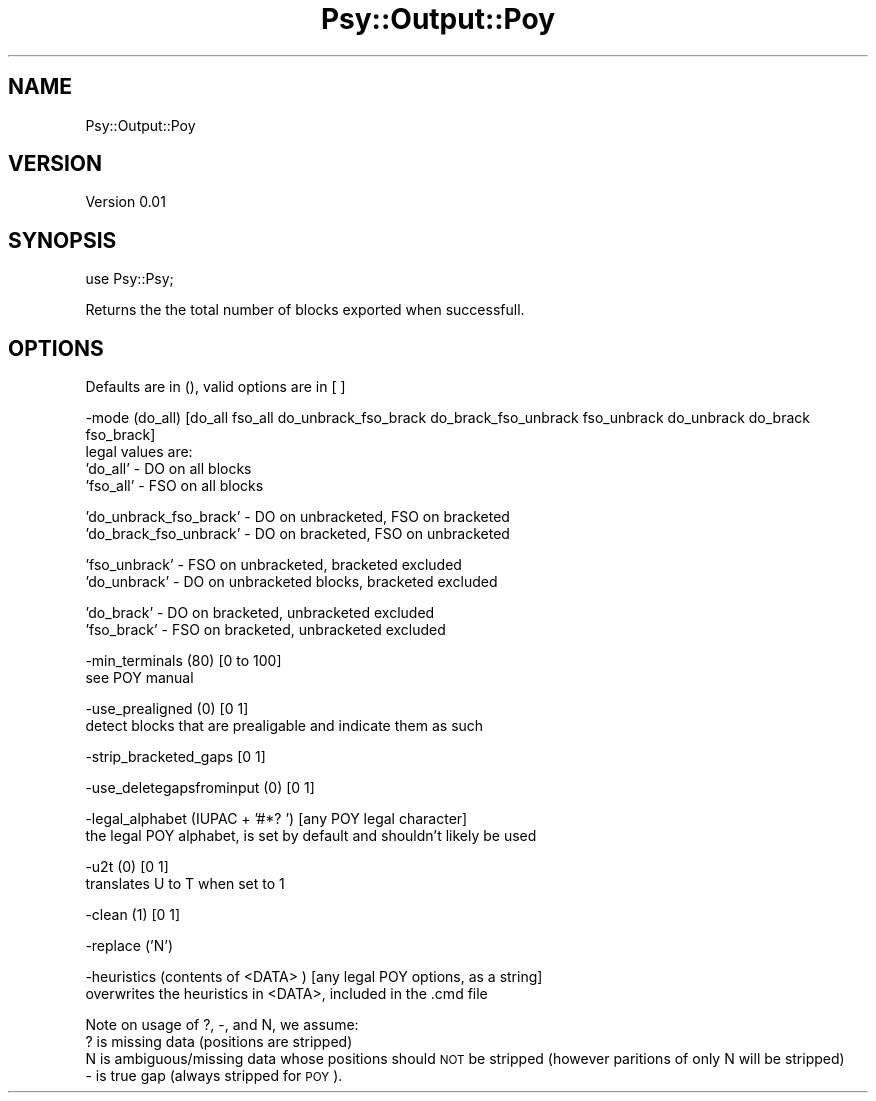 .\" Automatically generated by Pod::Man v1.37, Pod::Parser v1.3
.\"
.\" Standard preamble:
.\" ========================================================================
.de Sh \" Subsection heading
.br
.if t .Sp
.ne 5
.PP
\fB\\$1\fR
.PP
..
.de Sp \" Vertical space (when we can't use .PP)
.if t .sp .5v
.if n .sp
..
.de Vb \" Begin verbatim text
.ft CW
.nf
.ne \\$1
..
.de Ve \" End verbatim text
.ft R
.fi
..
.\" Set up some character translations and predefined strings.  \*(-- will
.\" give an unbreakable dash, \*(PI will give pi, \*(L" will give a left
.\" double quote, and \*(R" will give a right double quote.  | will give a
.\" real vertical bar.  \*(C+ will give a nicer C++.  Capital omega is used to
.\" do unbreakable dashes and therefore won't be available.  \*(C` and \*(C'
.\" expand to `' in nroff, nothing in troff, for use with C<>.
.tr \(*W-|\(bv\*(Tr
.ds C+ C\v'-.1v'\h'-1p'\s-2+\h'-1p'+\s0\v'.1v'\h'-1p'
.ie n \{\
.    ds -- \(*W-
.    ds PI pi
.    if (\n(.H=4u)&(1m=24u) .ds -- \(*W\h'-12u'\(*W\h'-12u'-\" diablo 10 pitch
.    if (\n(.H=4u)&(1m=20u) .ds -- \(*W\h'-12u'\(*W\h'-8u'-\"  diablo 12 pitch
.    ds L" ""
.    ds R" ""
.    ds C` ""
.    ds C' ""
'br\}
.el\{\
.    ds -- \|\(em\|
.    ds PI \(*p
.    ds L" ``
.    ds R" ''
'br\}
.\"
.\" If the F register is turned on, we'll generate index entries on stderr for
.\" titles (.TH), headers (.SH), subsections (.Sh), items (.Ip), and index
.\" entries marked with X<> in POD.  Of course, you'll have to process the
.\" output yourself in some meaningful fashion.
.if \nF \{\
.    de IX
.    tm Index:\\$1\t\\n%\t"\\$2"
..
.    nr % 0
.    rr F
.\}
.\"
.\" For nroff, turn off justification.  Always turn off hyphenation; it makes
.\" way too many mistakes in technical documents.
.hy 0
.if n .na
.\"
.\" Accent mark definitions (@(#)ms.acc 1.5 88/02/08 SMI; from UCB 4.2).
.\" Fear.  Run.  Save yourself.  No user-serviceable parts.
.    \" fudge factors for nroff and troff
.if n \{\
.    ds #H 0
.    ds #V .8m
.    ds #F .3m
.    ds #[ \f1
.    ds #] \fP
.\}
.if t \{\
.    ds #H ((1u-(\\\\n(.fu%2u))*.13m)
.    ds #V .6m
.    ds #F 0
.    ds #[ \&
.    ds #] \&
.\}
.    \" simple accents for nroff and troff
.if n \{\
.    ds ' \&
.    ds ` \&
.    ds ^ \&
.    ds , \&
.    ds ~ ~
.    ds /
.\}
.if t \{\
.    ds ' \\k:\h'-(\\n(.wu*8/10-\*(#H)'\'\h"|\\n:u"
.    ds ` \\k:\h'-(\\n(.wu*8/10-\*(#H)'\`\h'|\\n:u'
.    ds ^ \\k:\h'-(\\n(.wu*10/11-\*(#H)'^\h'|\\n:u'
.    ds , \\k:\h'-(\\n(.wu*8/10)',\h'|\\n:u'
.    ds ~ \\k:\h'-(\\n(.wu-\*(#H-.1m)'~\h'|\\n:u'
.    ds / \\k:\h'-(\\n(.wu*8/10-\*(#H)'\z\(sl\h'|\\n:u'
.\}
.    \" troff and (daisy-wheel) nroff accents
.ds : \\k:\h'-(\\n(.wu*8/10-\*(#H+.1m+\*(#F)'\v'-\*(#V'\z.\h'.2m+\*(#F'.\h'|\\n:u'\v'\*(#V'
.ds 8 \h'\*(#H'\(*b\h'-\*(#H'
.ds o \\k:\h'-(\\n(.wu+\w'\(de'u-\*(#H)/2u'\v'-.3n'\*(#[\z\(de\v'.3n'\h'|\\n:u'\*(#]
.ds d- \h'\*(#H'\(pd\h'-\w'~'u'\v'-.25m'\f2\(hy\fP\v'.25m'\h'-\*(#H'
.ds D- D\\k:\h'-\w'D'u'\v'-.11m'\z\(hy\v'.11m'\h'|\\n:u'
.ds th \*(#[\v'.3m'\s+1I\s-1\v'-.3m'\h'-(\w'I'u*2/3)'\s-1o\s+1\*(#]
.ds Th \*(#[\s+2I\s-2\h'-\w'I'u*3/5'\v'-.3m'o\v'.3m'\*(#]
.ds ae a\h'-(\w'a'u*4/10)'e
.ds Ae A\h'-(\w'A'u*4/10)'E
.    \" corrections for vroff
.if v .ds ~ \\k:\h'-(\\n(.wu*9/10-\*(#H)'\s-2\u~\d\s+2\h'|\\n:u'
.if v .ds ^ \\k:\h'-(\\n(.wu*10/11-\*(#H)'\v'-.4m'^\v'.4m'\h'|\\n:u'
.    \" for low resolution devices (crt and lpr)
.if \n(.H>23 .if \n(.V>19 \
\{\
.    ds : e
.    ds 8 ss
.    ds o a
.    ds d- d\h'-1'\(ga
.    ds D- D\h'-1'\(hy
.    ds th \o'bp'
.    ds Th \o'LP'
.    ds ae ae
.    ds Ae AE
.\}
.rm #[ #] #H #V #F C
.\" ========================================================================
.\"
.IX Title "Psy::Output::Poy 3"
.TH Psy::Output::Poy 3 "2009-05-25" "perl v5.8.7" "User Contributed Perl Documentation"
.SH "NAME"
Psy::Output::Poy
.SH "VERSION"
.IX Header "VERSION"
Version 0.01
.SH "SYNOPSIS"
.IX Header "SYNOPSIS"
use Psy::Psy;
.PP
Returns the the total number of blocks exported when successfull.
.SH "OPTIONS"
.IX Header "OPTIONS"
Defaults are in (), valid options are in [ ]
.PP
.Vb 4
\&        -mode (do_all) [do_all fso_all do_unbrack_fso_brack do_brack_fso_unbrack fso_unbrack do_unbrack do_brack fso_brack]
\&                legal values are:
\&                'do_all'        -       DO on all blocks
\&                'fso_all'       -       FSO on all blocks
.Ve
.PP
.Vb 2
\&                'do_unbrack_fso_brack'  - DO on unbracketed, FSO on bracketed
\&                'do_brack_fso_unbrack'  - DO on bracketed, FSO on unbracketed
.Ve
.PP
.Vb 2
\&                'fso_unbrack'   -       FSO on unbracketed, bracketed excluded
\&                'do_unbrack'    -       DO on unbracketed blocks, bracketed excluded
.Ve
.PP
.Vb 2
\&                'do_brack'      -       DO on bracketed, unbracketed excluded
\&                'fso_brack'     -       FSO on bracketed, unbracketed excluded
.Ve
.PP
.Vb 2
\&        -min_terminals (80) [0 to 100]
\&                see POY manual
.Ve
.PP
.Vb 2
\&        -use_prealigned (0) [0 1]
\&                detect blocks that are prealigable and indicate them as such
.Ve
.PP
.Vb 1
\&        -strip_bracketed_gaps [0 1]
.Ve
.PP
.Vb 1
\&        -use_deletegapsfrominput (0) [0 1]
.Ve
.PP
.Vb 2
\&        -legal_alphabet (IUPAC + '#*? ') [any POY legal character]
\&                the legal POY alphabet, is set by default and shouldn't likely be used
.Ve
.PP
.Vb 2
\&        -u2t (0) [0 1]
\&                translates U to T when set to 1
.Ve
.PP
.Vb 1
\&        -clean (1) [0 1]
.Ve
.PP
.Vb 1
\&        -replace ('N')
.Ve
.PP
.Vb 2
\&        -heuristics (contents of <DATA> ) [any legal POY options, as a string]
\&                overwrites the heuristics in <DATA>, included in the .cmd file
.Ve
.PP
Note on usage of ?, \-, and N, we assume:
  ? is missing data (positions are stripped)
  N is ambiguous/missing data whose positions should \s-1NOT\s0 be stripped (however paritions of only N will be stripped)
  \- is true gap (always stripped for \s-1POY\s0).
